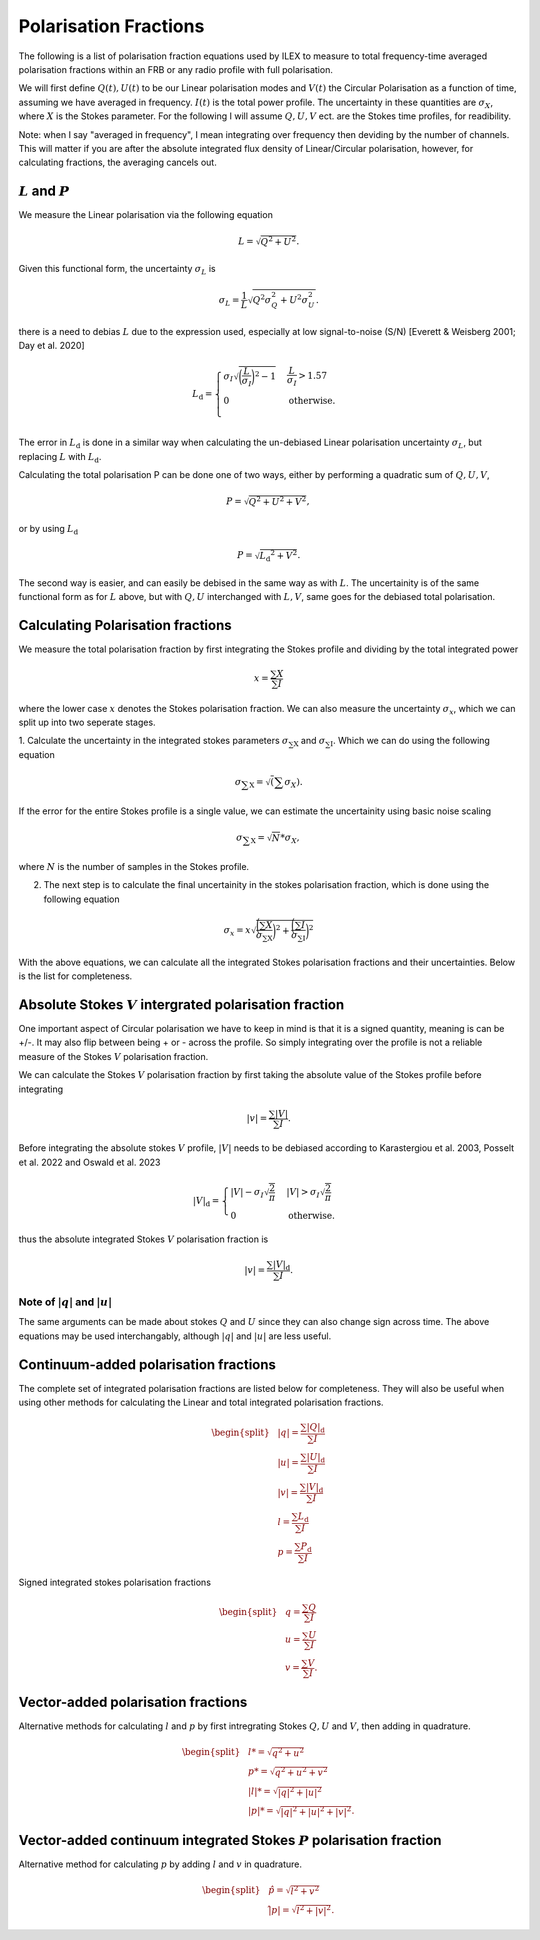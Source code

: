 Polarisation Fractions
----------------------

The following is a list of polarisation fraction equations used by ILEX to measure to total
frequency-time averaged polarisation fractions within an FRB or any radio profile with full polarisation.

We will first define :math:`Q(t), U(t)` to be our Linear polarisation modes and :math:`V(t)` the Circular Polarisation
as a function of time, assuming we have averaged in frequency. :math:`I(t)` is the total power profile. The uncertainty in these 
quantities are :math:`\sigma_{X}`, where :math:`X` is the Stokes parameter. For the following I will assume :math:`Q, U, V` ect. 
are the Stokes time profiles, for readibility. 

Note: when I say "averaged in frequency", I mean integrating over frequency then deviding by the number of channels.
This will matter if you are after the absolute integrated flux density of Linear/Circular polarisation, however, for
calculating fractions, the averaging cancels out.





:math:`L` and :math:`P`
=============================

We measure the Linear polarisation via the following equation

.. math::
   L = \sqrt{Q^{2} + U^2}.

Given this functional form, the uncertainty :math:`\sigma_{L}` is

.. math::
   \sigma_{L} = \frac{1}{L}\sqrt{Q^{2}\sigma_{Q}^2 + U^{2}\sigma_{U}^{2}}.

there is a need to debias :math:`L` due to the expression used, especially at low signal-to-noise (S/N)
[Everett & Weisberg 2001; Day et al. 2020]

.. math::
   L\mathrm{_{d}} = 
    \begin{cases} 
      \sigma_{I}\sqrt{\bigg(\frac{L}{\sigma_{I}}\bigg)^{2} - 1} & \frac{L}{\sigma_{I}} > 1.57 \\
      0 & \mathrm{otherwise}. \\
   \end{cases}

The error in :math:`L\mathrm{_{d}}` is done in a similar way when calculating the un-debiased Linear polarisation uncertainty :math:`\sigma_{L}`,
but replacing :math:`L` with :math:`L\mathrm{_{d}}`.



Calculating the total polarisation P can be done one of two ways, either by performing a quadratic sum of :math:`Q,U,V`,

.. math::
   P = \sqrt{Q^{2} + U^{2} + V^{2}},

or by using :math:`L\mathrm{_{d}}`

.. math::
   P = \sqrt{L\mathrm{_{d}}^2 + V^{2}}.

The second way is easier, and can easily be debised in the same way as with :math:`L`. The uncertainity is of the same functional
form as for :math:`L` above, but with :math:`Q, U` interchanged with :math:`L, V`, same goes for the debiased total polarisation.





Calculating Polarisation fractions
==================================

We measure the total polarisation fraction by first integrating the Stokes profile and dividing by the total integrated power

.. math::
   x = \frac{\sum{X}}{\sum{I}}

where the lower case :math:`x` denotes the Stokes polarisation fraction. We can also measure the uncertainty :math:`\sigma_{x}`, 
which we can split up into two seperate stages.

1. Calculate the uncertainty in the integrated stokes parameters :math:`\sigma\mathrm{_{\sum{X}}}` and :math:`\sigma\mathrm{_{\sum{I}}}`. 
Which we can do using the following equation

.. math::
   \sigma\mathrm{_{\sum{X}}} = \sqrt(\sum{\sigma_{X}}).

If the error for the entire Stokes profile is a single value, we can estimate the uncertainity using basic noise scaling

.. math::
   \sigma\mathrm{_{\sum{X}}} = \sqrt{N} * \sigma_{X},

where :math:`N` is the number of samples in the Stokes profile.


2. The next step is to calculate the final uncertainity in the stokes polarisation fraction, which is done using the following equation

.. math::
   \sigma_{x} = x\sqrt{\frac{\bigg(\sum{X}}{\sigma\mathrm{_{\sum{X}}}}\bigg)^{2} + \frac{\bigg(\sum{I}}{\sigma\mathrm{_{\sum{I}}}}\bigg)^{2}}

With the above equations, we can calculate all the integrated Stokes polarisation fractions and their uncertainties. Below is the list for
completeness.






Absolute Stokes :math:`V` intergrated polarisation fraction
===========================================================

One important aspect of Circular polarisation we have to keep in mind is that it is a signed quantity, meaning is can be +/-. It may also
flip between being + or - across the profile. So simply integrating over the profile is not a reliable measure of the Stokes :math:`V`
polarisation fraction.

We can calculate the Stokes :math:`V` polarisation fraction by first taking the absolute value of the Stokes profile before integrating

.. math::
   |v| = \frac{\sum{|V|}}{\sum{I}}.

Before integrating the absolute stokes :math:`V` profile, :math:`|V|` needs to be debiased according to Karastergiou et al. 2003, Posselt et al. 2022 
and Oswald et al. 2023

.. math::
   |V|\mathrm{_{d}} = 
   \begin{cases} 
      |V| - \sigma_{I}\sqrt{\frac{2}{\pi}} & |V| > \sigma_{I}\sqrt{\frac{2}{\pi}} \\
      0 & \mathrm{otherwise}.
   \end{cases}

thus the absolute integrated Stokes :math:`V` polarisation fraction is

.. math::
   |v| = \frac{\sum{|V|\mathrm{_{d}}}}{\sum{I}}.


Note of :math:`|q|` and :math:`|u|`
+++++++++++++++++++++++++++++++++++

The same arguments can be made about stokes :math:`Q` and :math:`U` since they can also change sign across time. The above equations may be
used interchangably, although :math:`|q|` and :math:`|u|` are less useful.








Continuum-added polarisation fractions
======================================

The complete set of integrated polarisation fractions are listed below for completeness. They will also be useful when using other methods for
calculating the Linear and total integrated polarisation fractions.

.. math::
   \begin{split}
      & |q| = \frac{\sum{|Q|\mathrm{_{d}}}}{\sum{I}} \\
      & |u| = \frac{\sum{|U|\mathrm{_{d}}}}{\sum{I}} \\
      & |v| = \frac{\sum{|V|\mathrm{_{d}}}}{\sum{I}} \\
      & l = \frac{\sum{L\mathrm{_{d}}}}{\sum{I}} \\
      & p = \frac{\sum{P\mathrm{_{d}}}}{\sum{I}}
   \end{split}

Signed integrated stokes polarisation fractions

.. math::
   \begin{split}
      & q = \frac{\sum{Q}}{\sum{I}} \\
      & u = \frac{\sum{U}}{\sum{I}} \\
      & v = \frac{\sum{V}}{\sum{I}}.
   \end{split}











Vector-added polarisation fractions
===================================

Alternative methods for calculating :math:`l` and :math:`p` by first intregrating Stokes :math:`Q, U` and :math:`V`, then adding in
quadrature. 

.. math::
   \begin{split}
      & l* = \sqrt{q^{2} + u^{2}} \\
      & p* = \sqrt{q^{2} + u^{2} + v^{2}} \\
      & |l|* = \sqrt{|q|^{2} + |u|^{2}} \\
      & |p|* = \sqrt{|q|^{2} + |u|^{2} + |v|^{2}}.
   \end{split}











Vector-added continuum integrated Stokes :math:`P` polarisation fraction
========================================================================

Alternative method for calculating :math:`p` by adding :math:`l` and :math:`v` in quadrature.

.. math::
   \begin{split}
      & \hat{p} = \sqrt{l^{2} + v^{2}} \\
      & \hat{|p|} = \sqrt{l^{2} + |v|^{2}}.
   \end{split}











